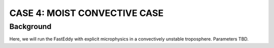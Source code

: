 CASE 4: MOIST CONVECTIVE CASE
==============================

Background
------------------

Here, we will run the FastEddy with explicit microphysics in a convectively unstable troposphere. Parameters TBD.
